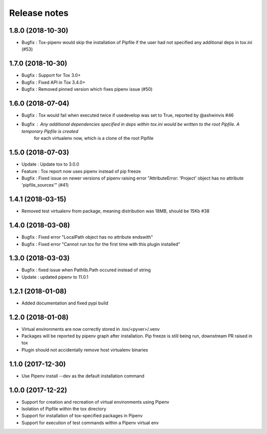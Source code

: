 Release notes
=============

1.8.0 (2018-10-30)
------------------

* Bugfix : Tox-pipenv would skip the installation of Pipfile if the user had not specified any additional deps in tox.ini (#53)

1.7.0 (2018-10-30)
------------------

* Bugfix : Support for Tox 3.0+
* Bugfix : Fixed API in Tox 3.4.0+
* Bugfix : Removed pinned version which fixes pipenv issue (#50)

1.6.0 (2018-07-04)
------------------

* Bugfix : Tox would fail when executed twice if usedevelop was set to True, reported by @ashwinvis #46
* Bugfix : Any additional dependencies specified in `deps` within tox.ini would be written to the root Pipfile. A temporary Pipfile is created
    for each virtualenv now, which is a clone of the root Pipfile

1.5.0 (2018-07-03)
------------------

* Update : Update tox to 3.0.0
* Feature : Tox report now uses pipenv instead of pip freeze
* Bugfix : Fixed issue on newer versions of pipenv raising error "AttributeError: 'Project' object has no attribute 'pipfile_sources'" (#41)

1.4.1 (2018-03-15)
------------------

* Removed test virtualenv from package, meaning distribution was 18MB, should be 15Kb #38

1.4.0 (2018-03-08)
------------------

* Bugfix : Fixed error "LocalPath object has no attribute endswith"
* Bugfix : Fixed error "Cannot run tox for the first time with this plugin installed"

1.3.0 (2018-03-03)
------------------

* Bugfix : fixed issue when Pathlib.Path occured instead of string
* Update : updated pipenv to 11.0.1

1.2.1 (2018-01-08)
------------------

* Added documentation and fixed pypi build

1.2.0 (2018-01-08)
------------------

* Virtual environments are now correctly stored in .tox/<pyver>/.venv
* Packages will be reported by pipenv graph after installation. Pip freeze is still being run, downstream PR raised in tox
* Plugin should not accidentally remove host virtualenv binaries

1.1.0 (2017-12-30)
------------------

* Use Pipenv install --dev as the default installation command

1.0.0 (2017-12-22)
------------------

* Support for creation and recreation of virtual environments using Pipenv
* Isolation of Pipfile within the tox directory
* Support for installation of tox-specified packages in Pipenv
* Support for execution of test commands within a Pipenv virtual env
